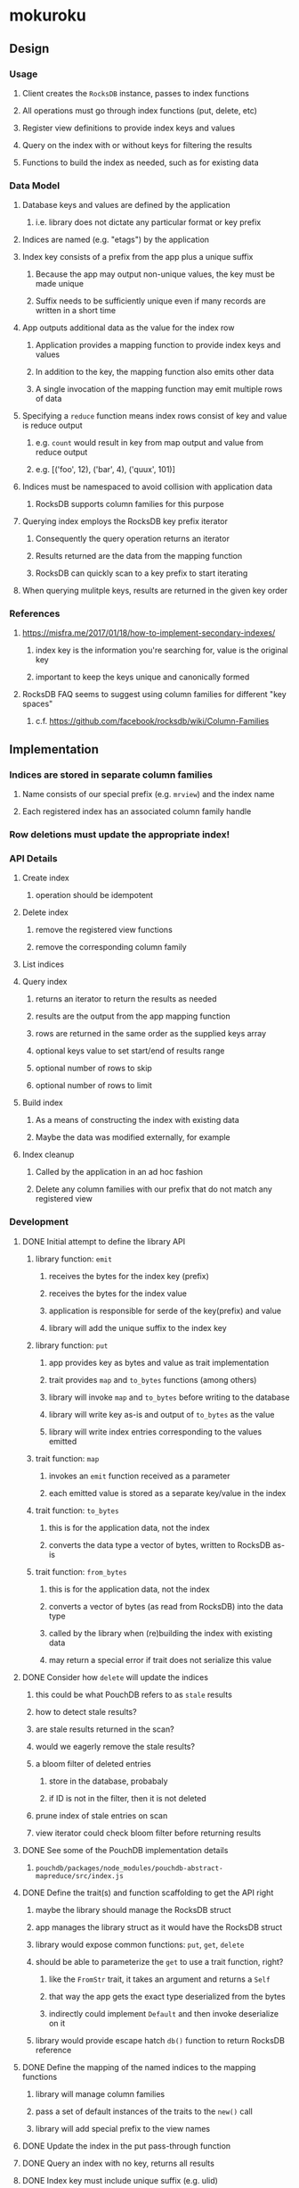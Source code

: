 * mokuroku
** Design
*** Usage
**** Client creates the =RocksDB= instance, passes to index functions
**** All operations must go through index functions (put, delete, etc)
**** Register view definitions to provide index keys and values
**** Query on the index with or without keys for filtering the results
**** Functions to build the index as needed, such as for existing data
*** Data Model
**** Database keys and values are defined by the application
***** i.e. library does not dictate any particular format or key prefix
**** Indices are named (e.g. "etags") by the application
**** Index key consists of a prefix from the app plus a unique suffix
***** Because the app may output non-unique values, the key must be made unique
***** Suffix needs to be sufficiently unique even if many records are written in a short time
**** App outputs additional data as the value for the index row
***** Application provides a mapping function to provide index keys and values
***** In addition to the key, the mapping function also emits other data
***** A single invocation of the mapping function may emit multiple rows of data
**** Specifying a ~reduce~ function means index rows consist of key and value is reduce output
***** e.g. ~count~ would result in key from map output and value from reduce output
***** e.g. [('foo', 12), ('bar', 4), ('quux', 101)]
**** Indices must be namespaced to avoid collision with application data
***** RocksDB supports column families for this purpose
**** Querying index employs the RocksDB key prefix iterator
***** Consequently the query operation returns an iterator
***** Results returned are the data from the mapping function
***** RocksDB can quickly scan to a key prefix to start iterating
**** When querying mulitple keys, results are returned in the given key order
*** References
**** https://misfra.me/2017/01/18/how-to-implement-secondary-indexes/
***** index key is the information you're searching for, value is the original key
***** important to keep the keys unique and canonically formed
**** RocksDB FAQ seems to suggest using column families for different "key spaces"
***** c.f. https://github.com/facebook/rocksdb/wiki/Column-Families
** Implementation
*** Indices are stored in separate column families
**** Name consists of our special prefix (e.g. =mrview=) and the index name
**** Each registered index has an associated column family handle
*** Row deletions must update the appropriate index!
*** API Details
**** Create index
***** operation should be idempotent
**** Delete index
***** remove the registered view functions
***** remove the corresponding column family
**** List indices
**** Query index
***** returns an iterator to return the results as needed
***** results are the output from the app mapping function
***** rows are returned in the same order as the supplied keys array
***** optional keys value to set start/end of results range
***** optional number of rows to skip
***** optional number of rows to limit
**** Build index
***** As a means of constructing the index with existing data
***** Maybe the data was modified externally, for example
**** Index cleanup
***** Called by the application in an ad hoc fashion
***** Delete any column families with our prefix that do not match any registered view
*** Development
**** DONE Initial attempt to define the library API
***** library function: =emit=
****** receives the bytes for the index key (prefix)
****** receives the bytes for the index value
****** application is responsible for serde of the key(prefix) and value
****** library will add the unique suffix to the index key
***** library function: =put=
****** app provides key as bytes and value as trait implementation
****** trait provides =map= and =to_bytes= functions (among others)
****** library will invoke =map= and =to_bytes= before writing to the database
****** library will write key as-is and output of =to_bytes= as the value
****** library will write index entries corresponding to the values emitted
***** trait function: =map=
****** invokes an =emit= function received as a parameter
****** each emitted value is stored as a separate key/value in the index
***** trait function: =to_bytes=
****** this is for the application data, not the index
****** converts the data type a vector of bytes, written to RocksDB as-is
***** trait function: =from_bytes=
****** this is for the application data, not the index
****** converts a vector of bytes (as read from RocksDB) into the data type
****** called by the library when (re)building the index with existing data
****** may return a special error if trait does not serialize this value
**** DONE Consider how =delete= will update the indices
***** this could be what PouchDB refers to as ~stale~ results
***** how to detect stale results?
***** are stale results returned in the scan?
***** would we eagerly remove the stale results?
***** a bloom filter of deleted entries
****** store in the database, probabaly
****** if ID is not in the filter, then it is not deleted
***** prune index of stale entries on scan
***** view iterator could check bloom filter before returning results
**** DONE See some of the PouchDB implementation details
***** =pouchdb/packages/node_modules/pouchdb-abstract-mapreduce/src/index.js=
**** DONE Define the trait(s) and function scaffolding to get the API right
***** maybe the library should manage the RocksDB struct
***** app manages the library struct as it would have the RocksDB struct
***** library would expose common functions: =put=, =get=, =delete=
***** should be able to parameterize the =get= to use a trait function, right?
****** like the =FromStr= trait, it takes an argument and returns a =Self=
****** that way the app gets the exact type deserialized from the bytes
****** indirectly could implement =Default= and then invoke deserialize on it
***** library would provide escape hatch =db()= function to return RocksDB reference
**** DONE Define the mapping of the named indices to the mapping functions
***** library will manage column families
***** pass a set of default instances of the traits to the =new()= call
***** library will add special prefix to the view names
**** DONE Update the index in the put pass-through function
**** DONE Query an index with no key, returns all results
**** DONE Index key must include unique suffix (e.g. ulid)
**** DONE Query must return an iterator that provides index key/value pairs
***** returns (key, value) tuple
***** strip the unique suffix from the index key
**** DONE Serialized index value must include the primary key
**** DONE Query iterator must split document key off of index value
**** DONE Define the API for the library
***** application provides a =Fn= to produce index pairs for any record
****** passed to =Database= constructor
****** is given the key/value pair and an =Emitter=
****** called when building an index
***** a set of view names are registered at startup
***** document trait =map()= receives a =view_name= argument
****** trait will call =emit= if it has something for that view
****** every trait impl gets a chance to emit for every view
****** sort of like PouchDB, just less dynamic
***** in this way, the trait is like a redux reducer
****** every view name passes through every trait's =map()= function
****** only relevant traits will emit anything for the view
***** how to build a single index
****** delete the existing column family, if any, to remove stale entries
****** library reads all records, invokes provided =ByteMapper= function
***** how to define the =view= type to avoid stringly typing, string comparison
****** forget it, just use string for the view name
**** DONE Consider how and when the index will be built
***** do not automatically create the column families on startup
***** upon query, if column family is missing, build the index
***** in =put()=, invoke =map()= with every view for which column family already exists
**** TODO Write test with =put=, =get=, =delete=, =get=, =delete= with index to ensure same behavior as w/o index
**** TODO Write a test where =emit= is given an empty index value
**** TODO Tests to write
***** TODO pass an empty set of views
***** TODO pass a view name that is never used
***** TODO pass an empty view name
***** TODO query on an index for which nothing was ever emitted
**** TODO Query an index with a single key
***** returns only results whose key matches the filter
**** TODO Query an index with multiple keys
***** returns only results whose key matches each of the keys
***** results returned in the same order as the keys
**** TODO Is there a clean way to define and pass the =emit= to the traits?
***** how to streamline the =emit= function call
****** our =emit= is defined as a local closure which is necessary
****** a closure and a =Fn= are not compatible; this is probably impossible
****** see section 19.3 of book on how to define the =Fn= type
**** TODO Remove stale index entries on =delete()=
**** TODO Clean up stale indices
**** TODO Consider options for thread safe operations
*** Publishing
**** TODO Write a guide on how to use properly
***** Define views at time of DB open
***** Prime the indices at startup to improve response time
**** TODO Start a changelog
**** TODO Write API documentation at the module level
***** assumes we already wrote function-level documentation
**** TODO Write a quick example for the =README.md=
**** TODO Write a simple example crate in =examples= directory
**** DONE Populate =Cargo.toml= with useful meta information
**** TODO Push to GitHub
**** TODO Publish to crates.io
*** Further Work
**** TODO Read the LSM key/value stores research paper on secondary index algorithms
***** Has various approaches to implementing indices
** Alternative Databases
*** [[https://github.com/spacejam/sled][sled]] is similar to RocksDB, written in Rust
**** would use their ~keyspace~ in place of column families
**** would use their ID generator in place of ULID or whatever
